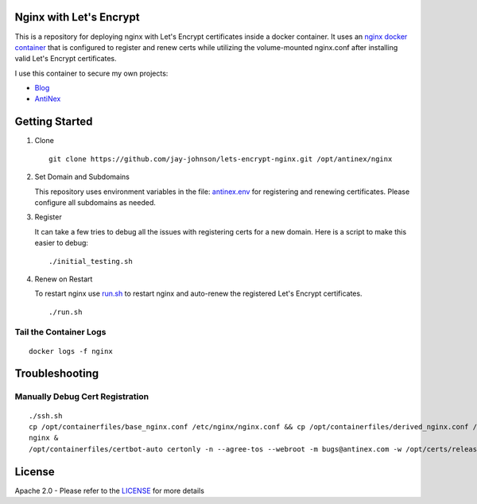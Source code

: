 Nginx with Let's Encrypt
------------------------

This is a repository for deploying nginx with Let's Encrypt certificates inside a docker container. It uses an `nginx docker container <https://github.com/jay-johnson/docker-nginx>`__ that is configured to register and renew certs while utilizing the volume-mounted nginx.conf after installing valid Let's Encrypt certificates.

I use this container to secure my own projects:

- `Blog <https://jaypjohnson.com/>`__
- `AntiNex <https://api.antinex.com/docs>`__

Getting Started
---------------

#.  Clone

    ::

        git clone https://github.com/jay-johnson/lets-encrypt-nginx.git /opt/antinex/nginx

#.  Set Domain and Subdomains

    This repository uses environment variables in the file: `antinex.env <https://github.com/jay-johnson/lets-encrypt-nginx/blob/master/antinex.env>`__ for registering and renewing certificates. Please configure all subdomains as needed.

#.  Register 

    It can take a few tries to debug all the issues with registering certs for a new domain. Here is a script to make this easier to debug:

    ::
        
        ./initial_testing.sh

#.  Renew on Restart

    To restart nginx use `run.sh <https://github.com/jay-johnson/lets-encrypt-nginx/blob/master/run.sh>`__ to restart nginx and auto-renew the registered Let's Encrypt certificates.

    ::

        ./run.sh

Tail the Container Logs
=======================

::

    docker logs -f nginx

Troubleshooting
---------------

Manually Debug Cert Registration
================================

::

    ./ssh.sh
    cp /opt/containerfiles/base_nginx.conf /etc/nginx/nginx.conf && cp /opt/containerfiles/derived_nginx.conf /etc/nginx/conf.d/default.com
    nginx &
    /opt/containerfiles/certbot-auto certonly -n --agree-tos --webroot -m bugs@antinex.com -w /opt/certs/release -d antinex.com -d www.antinex.com -d api.antinex.com -d jupyter.antinex.com -d pgadmin.antinex.com -d splunk.antinex.com -d ark.antinex.com -d redis.antinex.com

License
-------

Apache 2.0 - Please refer to the LICENSE_ for more details

.. _License: https://github.com/jay-johnson/lets-encrypt-nginx/blob/master/LICENSE
